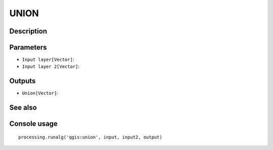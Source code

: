 UNION
=====

Description
-----------

Parameters
----------

- ``Input layer[Vector]``:
- ``Input layer 2[Vector]``:

Outputs
-------

- ``Union[Vector]``:

See also
---------


Console usage
-------------


::

	processing.runalg('qgis:union', input, input2, output)
